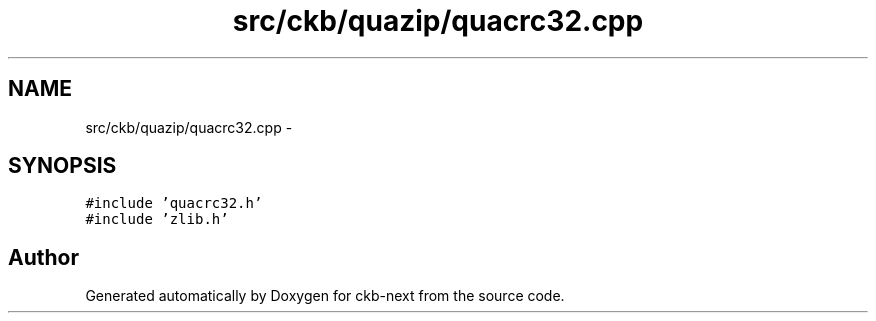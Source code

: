 .TH "src/ckb/quazip/quacrc32.cpp" 3 "Sat Jun 3 2017" "Version beta-v0.2.8+testing at branch testing-documentation" "ckb-next" \" -*- nroff -*-
.ad l
.nh
.SH NAME
src/ckb/quazip/quacrc32.cpp \- 
.SH SYNOPSIS
.br
.PP
\fC#include 'quacrc32\&.h'\fP
.br
\fC#include 'zlib\&.h'\fP
.br

.SH "Author"
.PP 
Generated automatically by Doxygen for ckb-next from the source code\&.
